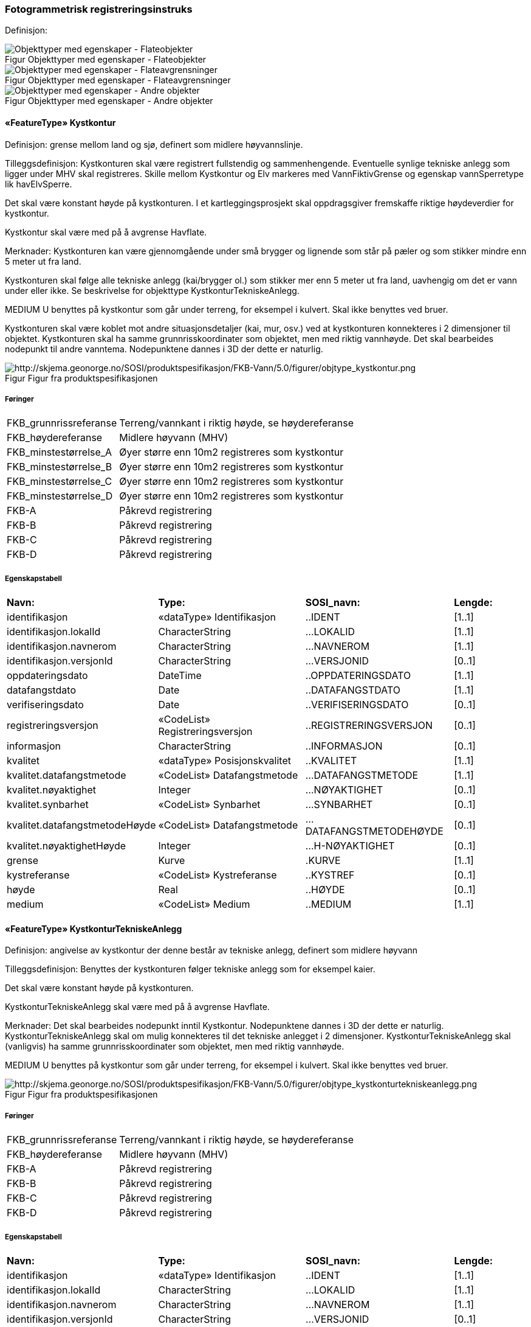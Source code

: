 === Fotogrammetrisk registreringsinstruks
Definisjon: 
[caption="Figur  ",title=Objekttyper med egenskaper - Flateobjekter]
image::figurer/Objekttyper med egenskaper - Flateobjekter.png[Objekttyper med egenskaper - Flateobjekter]
[caption="Figur  ",title=Objekttyper med egenskaper - Flateavgrensninger]
image::figurer/Objekttyper med egenskaper - Flateavgrensninger.png[Objekttyper med egenskaper - Flateavgrensninger]
[caption="Figur  ",title=Objekttyper med egenskaper - Andre objekter]
image::figurer/Objekttyper med egenskaper - Andre objekter.png[Objekttyper med egenskaper - Andre objekter]
|===
|===
 
==== «FeatureType» Kystkontur
Definisjon: grense mellom land og sj&#248;, definert som midlere h&#248;yvannslinje.
 
Tilleggsdefinisjon: Kystkonturen skal v&#230;re registrert fullstendig og sammenhengende.
Eventuelle synlige tekniske anlegg som ligger under MHV skal registreres. 
Skille mellom Kystkontur og Elv markeres med VannFiktivGrense og egenskap vannSperretype lik havElvSperre.

Det skal v&#230;re konstant h&#248;yde p&#229; kystkonturen.
I et kartleggingsprosjekt skal oppdragsgiver fremskaffe riktige h&#248;ydeverdier for kystkontur. 


Kystkontur skal v&#230;re med p&#229; &#229; avgrense Havflate.


Merknader:
Kystkonturen kan v&#230;re gjennomg&#229;ende under sm&#229; brygger og lignende som st&#229;r p&#229; p&#230;ler og som stikker mindre enn 5 meter ut fra land.

Kystkonturen skal f&#248;lge alle tekniske anlegg (kai/brygger ol.) som stikker mer enn 5 meter ut fra land, uavhengig om det er vann under eller ikke. Se beskrivelse for objekttype KystkonturTekniskeAnlegg.

MEDIUM U benyttes p&#229; kystkontur som g&#229;r under terreng, for eksempel i kulvert. Skal ikke benyttes ved bruer. 

Kystkonturen skal v&#230;re koblet mot andre situasjonsdetaljer (kai, mur, osv.) ved at kystkonturen konnekteres i 2 dimensjoner til objektet. Kystkonturen skal ha samme grunnrisskoordinater som objektet, men med
riktig vannh&#248;yde. Det skal bearbeides nodepunkt til andre vanntema. Nodepunktene dannes i 3D der dette er naturlig. 
 
[caption="Figur  ",title=Figur fra produktspesifikasjonen]
image::http://skjema.geonorge.no/SOSI/produktspesifikasjon/FKB-Vann/5.0/figurer/objtype_kystkontur.png[http://skjema.geonorge.no/SOSI/produktspesifikasjon/FKB-Vann/5.0/figurer/objtype_kystkontur.png]
 
===== Føringer
[cols="20,80"]
|===
|FKB_grunnrissreferanse
|Terreng/vannkant i riktig høyde, se høydereferanse
 
|FKB_høydereferanse
|Midlere høyvann (MHV)
 
|FKB_minstestørrelse_A
|Øyer større enn 10m2 registreres som kystkontur
 
|FKB_minstestørrelse_B
|Øyer større enn 10m2 registreres som kystkontur
 
|FKB_minstestørrelse_C
|Øyer større enn 10m2 registreres som kystkontur
 
|FKB_minstestørrelse_D
|Øyer større enn 10m2 registreres som kystkontur
 
|FKB-A
|Påkrevd registrering
 
|FKB-B
|Påkrevd registrering
 
|FKB-C
|Påkrevd registrering
 
|FKB-D
|Påkrevd registrering
 
|===
 
===== Egenskapstabell
[cols="20,20,20,10"]
|===
|*Navn:* 
|*Type:* 
|*SOSI_navn:* 
|*Lengde:* 
 
|identifikasjon
|«dataType» Identifikasjon
|..IDENT
|[1..1]
 
|identifikasjon.lokalId
|CharacterString
|...LOKALID
|[1..1]
 
|identifikasjon.navnerom
|CharacterString
|...NAVNEROM
|[1..1]
 
|identifikasjon.versjonId
|CharacterString
|...VERSJONID
|[0..1]
 
|oppdateringsdato
|DateTime
|..OPPDATERINGSDATO
|[1..1]
 
|datafangstdato
|Date
|..DATAFANGSTDATO
|[1..1]
 
|verifiseringsdato
|Date
|..VERIFISERINGSDATO
|[0..1]
 
|registreringsversjon
|«CodeList» Registreringsversjon
|..REGISTRERINGSVERSJON
|[0..1]
 
|informasjon
|CharacterString
|..INFORMASJON
|[0..1]
 
|kvalitet
|«dataType» Posisjonskvalitet
|..KVALITET
|[1..1]
 
|kvalitet.datafangstmetode
|«CodeList» Datafangstmetode
|...DATAFANGSTMETODE
|[1..1]
 
|kvalitet.nøyaktighet
|Integer
|...NØYAKTIGHET
|[0..1]
 
|kvalitet.synbarhet
|«CodeList» Synbarhet
|...SYNBARHET
|[0..1]
 
|kvalitet.datafangstmetodeHøyde
|«CodeList» Datafangstmetode
|...DATAFANGSTMETODEHØYDE
|[0..1]
 
|kvalitet.nøyaktighetHøyde
|Integer
|...H-NØYAKTIGHET
|[0..1]
 
|grense
|Kurve
|.KURVE
|[1..1]
 
|kystreferanse
|«CodeList» Kystreferanse
|..KYSTREF
|[0..1]
 
|høyde
|Real
|..HØYDE
|[0..1]
 
|medium
|«CodeList» Medium
|..MEDIUM
|[1..1]
 
|===
|===
|===
 
==== «FeatureType» KystkonturTekniskeAnlegg
Definisjon: angivelse av kystkontur der denne består av tekniske anlegg, definert som  midlere høyvann
 
Tilleggsdefinisjon: Benyttes der kystkonturen f&#248;lger tekniske anlegg som for eksempel kaier.

Det skal v&#230;re konstant h&#248;yde p&#229; kystkonturen.

KystkonturTekniskeAnlegg skal v&#230;re med p&#229; &#229; avgrense Havflate.

Merknader:
Det skal bearbeides nodepunkt inntil Kystkontur. Nodepunktene dannes i 3D der dette er naturlig.
KystkonturTekniskeAnlegg skal om mulig konnekteres til det tekniske anlegget i 2 dimensjoner. KystkonturTekniskeAnlegg skal (vanligvis) ha samme grunnrisskoordinater som objektet, men med riktig vannh&#248;yde. 

MEDIUM U benyttes p&#229; kystkontur som g&#229;r under terreng, for eksempel i kulvert. Skal ikke benyttes ved bruer. 
 
[caption="Figur  ",title=Figur fra produktspesifikasjonen]
image::http://skjema.geonorge.no/SOSI/produktspesifikasjon/FKB-Vann/5.0/figurer/objtype_kystkonturtekniskeanlegg.png[http://skjema.geonorge.no/SOSI/produktspesifikasjon/FKB-Vann/5.0/figurer/objtype_kystkonturtekniskeanlegg.png]
 
===== Føringer
[cols="20,80"]
|===
|FKB_grunnrissreferanse
|Terreng/vannkant i riktig høyde, se høydereferanse
 
|FKB_høydereferanse
|Midlere høyvann (MHV)
 
|FKB-A
|Påkrevd registrering
 
|FKB-B
|Påkrevd registrering
 
|FKB-C
|Påkrevd registrering
 
|FKB-D
|Påkrevd registrering
 
|===
 
===== Egenskapstabell
[cols="20,20,20,10"]
|===
|*Navn:* 
|*Type:* 
|*SOSI_navn:* 
|*Lengde:* 
 
|identifikasjon
|«dataType» Identifikasjon
|..IDENT
|[1..1]
 
|identifikasjon.lokalId
|CharacterString
|...LOKALID
|[1..1]
 
|identifikasjon.navnerom
|CharacterString
|...NAVNEROM
|[1..1]
 
|identifikasjon.versjonId
|CharacterString
|...VERSJONID
|[0..1]
 
|oppdateringsdato
|DateTime
|..OPPDATERINGSDATO
|[1..1]
 
|datafangstdato
|Date
|..DATAFANGSTDATO
|[1..1]
 
|verifiseringsdato
|Date
|..VERIFISERINGSDATO
|[0..1]
 
|registreringsversjon
|«CodeList» Registreringsversjon
|..REGISTRERINGSVERSJON
|[0..1]
 
|informasjon
|CharacterString
|..INFORMASJON
|[0..1]
 
|kvalitet
|«dataType» Posisjonskvalitet
|..KVALITET
|[1..1]
 
|kvalitet.datafangstmetode
|«CodeList» Datafangstmetode
|...DATAFANGSTMETODE
|[1..1]
 
|kvalitet.nøyaktighet
|Integer
|...NØYAKTIGHET
|[0..1]
 
|kvalitet.synbarhet
|«CodeList» Synbarhet
|...SYNBARHET
|[0..1]
 
|kvalitet.datafangstmetodeHøyde
|«CodeList» Datafangstmetode
|...DATAFANGSTMETODEHØYDE
|[0..1]
 
|kvalitet.nøyaktighetHøyde
|Integer
|...H-NØYAKTIGHET
|[0..1]
 
|grense
|Kurve
|.KURVE
|[1..1]
 
|kystkonstruksjonstype
|«CodeList» Kystkonstruksjonstype
|..KYSTKONSTRUKSJONSTYPE
|[1..1]
 
|kystreferanse
|«CodeList» Kystreferanse
|..KYSTREF
|[0..1]
 
|høyde
|Real
|..HØYDE
|[0..1]
 
|medium
|«CodeList» Medium
|..MEDIUM
|[1..1]
 
|===
|===
|===
 
==== «FeatureType» Skjær
Definisjon: generalisert punktobjekt for sm&#229; &#248;yer eller landareal
 
Tilleggsdefinisjon: Skal benyttes p&#229; sm&#229; &#248;yer som ikke registreres som kystkontur.

Alle skj&#230;r som er synlig i flybilder skal registreres - ogs&#229; de som ligger under MHV.
 
[caption="Figur  ",title=Figur fra produktspesifikasjonen]
image::http://skjema.geonorge.no/SOSI/produktspesifikasjon/FKB-Vann/5.0/figurer/objtype_skjær.png[http://skjema.geonorge.no/SOSI/produktspesifikasjon/FKB-Vann/5.0/figurer/objtype_skjær.png]
 
===== Føringer
[cols="20,80"]
|===
|FKB_grunnrissreferanse
|Senter av skjæret
 
|FKB_høydereferanse
|Topp skjær
 
|FKB_minstestørrelse_A
|Øyer mindre enn 10m2 registreres som skjær
 
|FKB_minstestørrelse_B
|Øyer mindre enn 10m2 registreres som skjær
 
|FKB_minstestørrelse_C
|Øyer mindre enn 10m2 registreres som skjær
 
|FKB_minstestørrelse_D
|Øyer mindre enn 10m2 registreres som skjær
 
|FKB-A
|Påkrevd registrering
 
|FKB-B
|Påkrevd registrering
 
|FKB-C
|Påkrevd registrering
 
|FKB-D
|Påkrevd registrering
 
|===
 
===== Egenskapstabell
[cols="20,20,20,10"]
|===
|*Navn:* 
|*Type:* 
|*SOSI_navn:* 
|*Lengde:* 
 
|identifikasjon
|«dataType» Identifikasjon
|..IDENT
|[1..1]
 
|identifikasjon.lokalId
|CharacterString
|...LOKALID
|[1..1]
 
|identifikasjon.navnerom
|CharacterString
|...NAVNEROM
|[1..1]
 
|identifikasjon.versjonId
|CharacterString
|...VERSJONID
|[0..1]
 
|oppdateringsdato
|DateTime
|..OPPDATERINGSDATO
|[1..1]
 
|datafangstdato
|Date
|..DATAFANGSTDATO
|[1..1]
 
|verifiseringsdato
|Date
|..VERIFISERINGSDATO
|[0..1]
 
|registreringsversjon
|«CodeList» Registreringsversjon
|..REGISTRERINGSVERSJON
|[0..1]
 
|informasjon
|CharacterString
|..INFORMASJON
|[0..1]
 
|kvalitet
|«dataType» Posisjonskvalitet
|..KVALITET
|[1..1]
 
|kvalitet.datafangstmetode
|«CodeList» Datafangstmetode
|...DATAFANGSTMETODE
|[1..1]
 
|kvalitet.nøyaktighet
|Integer
|...NØYAKTIGHET
|[0..1]
 
|kvalitet.synbarhet
|«CodeList» Synbarhet
|...SYNBARHET
|[0..1]
 
|kvalitet.datafangstmetodeHøyde
|«CodeList» Datafangstmetode
|...DATAFANGSTMETODEHØYDE
|[0..1]
 
|kvalitet.nøyaktighetHøyde
|Integer
|...H-NØYAKTIGHET
|[0..1]
 
|posisjon
|Punkt
|.PUNKT
|[1..1]
 
|høyde
|Real
|..HØYDE
|[0..1]
 
|===
|===
|===
 
==== «FeatureType» Havflate
Definisjon: havomr&#229;de som avgrenses av Kystkontur, VannFiktivGrense og KystkonturTekniskAnlegg
 
Tilleggsdefinisjon: Ingen tilleggsdefinisjon.

Havflate kan avgrenses av Kystkontur, KystkonturTekniskeAnlegg, VannFiktivGrense med egenskap vannSperretype lik  havElvSperre,   VannFiktivGrense med egenskap vannSperretype lik havlinjeFiktiv og Dataavgrensning.

Merknad: For avgrensning av Havflate ut mot ikke kartlagt omr&#229;de benyttes den generelle objekttypen Dataavgrensning.

MEDIUM U benyttes p&#229; havflater som ligger under terreng, for eksempel i kulvert. Skal ikke benyttes ved bruer. 
 
[caption="Figur  ",title=Figur fra produktspesifikasjonen]
image::http://skjema.geonorge.no/SOSI/produktspesifikasjon/FKB-Vann/5.0/figurer/objtype_havflate.png[http://skjema.geonorge.no/SOSI/produktspesifikasjon/FKB-Vann/5.0/figurer/objtype_havflate.png]
 
===== Føringer
[cols="20,80"]
|===
|FKB-A
|Påkrevd registrering
 
|FKB-B
|Påkrevd registrering
 
|FKB-C
|Påkrevd registrering
 
|FKB-D
|Påkrevd registrering
 
|===
 
===== Egenskapstabell
[cols="20,20,20,10"]
|===
|*Navn:* 
|*Type:* 
|*SOSI_navn:* 
|*Lengde:* 
 
|identifikasjon
|«dataType» Identifikasjon
|..IDENT
|[1..1]
 
|identifikasjon.lokalId
|CharacterString
|...LOKALID
|[1..1]
 
|identifikasjon.navnerom
|CharacterString
|...NAVNEROM
|[1..1]
 
|identifikasjon.versjonId
|CharacterString
|...VERSJONID
|[0..1]
 
|oppdateringsdato
|DateTime
|..OPPDATERINGSDATO
|[1..1]
 
|datafangstdato
|Date
|..DATAFANGSTDATO
|[1..1]
 
|verifiseringsdato
|Date
|..VERIFISERINGSDATO
|[0..1]
 
|registreringsversjon
|«CodeList» Registreringsversjon
|..REGISTRERINGSVERSJON
|[0..1]
 
|informasjon
|CharacterString
|..INFORMASJON
|[0..1]
 
|område
|Flate
|.FLATE
|[1..1]
 
|posisjon
|Punkt
|.PUNKT
|[0..1]
 
|medium
|«CodeList» Medium
|..MEDIUM
|[1..1]
 
|===
|===
|===
 
==== «FeatureType» Elvekant
Definisjon: konturlinje mellom land og elveflate
 
Tilleggsdefinisjon: Ved fotogrammetrisk datafangst er registrering av Elvekant en opsjon. Fotovannstanden vil v&#230;re avgj&#248;rende for om registrering av Elvekant skal utf&#248;res eller ikke. Dersom fotovannstand er unormalt h&#248;y (flom) vil det v&#230;re vanskelig &#229; f&#229; en korrekt registrering av Elvekant og det m&#229; vurderes om eksisterende data gir en riktigere beskrivelse.

Der Elvekant renner ut i sj&#248;, innsj&#248; eller regulert innsj&#248; skal h&#248;yden i Elvekant ikke noe sted v&#230;re lavere enn h&#248;yden til nodepunktet som er felles. 

Ved fotogrammetrisk datafangst kan det v&#230;re vanskelig &#229; se ned til vannspeilet i enkelte tilfeller. Elvekant skal likevel konstrueres fullstendig og sammenhengende og kvalitetskodes deretter. I tilfeller med manglende innsyn er det tillatt &#229; generere Elvekant, dette skal i s&#229; fall tydelig fremkomme av kvalitetskodingen. Elveleier som tidvis er t&#248;rre, men godt synlig i flybildene og i terrenget skal konstrueres.

Elvekant skal v&#230;re med p&#229; &#229; avgrense Elv.

Merknader:
Elvekant skal ha samme geometri i grunnriss som situasjonsdetaljer som den f&#248;lger (massive kaier, murer, osv.). Vannkanten konnekteres i to dimensjoner til objektet. Det skal lages Elvekant rundt objektet med samme grunnrisskoordinater som objektet, men med riktig vannh&#248;yde.

N&#229;r elvekanten g&#229;r under kai/brygge, f.eks. ved mindre trebrygger, skal elvekanten v&#230;re gjennomg&#229;ende. Elvekanten registreres uten hensyn til brygga over. Brygga og elvekanten er helt "uavhengige" objekter. For &#248;vrig skal det etableres nodepunkt mellom Elvekant og andre tilst&#248;tende vannobjekter. Der det er naturlig skal nodepunktene v&#230;re i 3D.

MEDIUM U benyttes p&#229; Elvekant som ligger under terreng, for eksempel under veg. Skal ikke benyttes ved bruer.

 
[caption="Figur  ",title=Figur fra produktspesifikasjonen]
image::http://skjema.geonorge.no/SOSI/produktspesifikasjon/FKB-Vann/5.0/figurer/objtype_elvekant.png[http://skjema.geonorge.no/SOSI/produktspesifikasjon/FKB-Vann/5.0/figurer/objtype_elvekant.png]
 
===== Føringer
[cols="20,80"]
|===
|FKB_grunnrissreferanse
|Der hvor høy vannføring i elva normalt går. Dette vil ofte være overgangen mellom vegetasjon og sand/grus/steiner.
 
|FKB_høydereferanse
|Terrenghøyden ved grunnrissreferanse.
 
|FKB_minstestørrelse_A
|Naturlig rennende vann bredere enn 1 meter (Vannbredde 2-5)
 
|FKB_minstestørrelse_B
|Naturlig rennende vann bredere enn 1 meter (Vannbredde 2-5)
 
|FKB_minstestørrelse_C
|Naturlig rennende vann bredere enn 3 meter (Vannbredde 3-5)
 
|FKB_minstestørrelse_D
|Naturlig rennende vann bredere enn 15 meter (Vannbredde 4-5)
 
|FKB-A
|O (se minstestørrelse for FKB-A)
 
|FKB-B
|O (se minstestørrelse for FKB-B)
 
|FKB-C
|O (se minstestørrelse for FKB-C)
 
|FKB-D
|O (se minstestørrelse for FKB-D)
 
|===
 
===== Egenskapstabell
[cols="20,20,20,10"]
|===
|*Navn:* 
|*Type:* 
|*SOSI_navn:* 
|*Lengde:* 
 
|identifikasjon
|«dataType» Identifikasjon
|..IDENT
|[1..1]
 
|identifikasjon.lokalId
|CharacterString
|...LOKALID
|[1..1]
 
|identifikasjon.navnerom
|CharacterString
|...NAVNEROM
|[1..1]
 
|identifikasjon.versjonId
|CharacterString
|...VERSJONID
|[0..1]
 
|oppdateringsdato
|DateTime
|..OPPDATERINGSDATO
|[1..1]
 
|datafangstdato
|Date
|..DATAFANGSTDATO
|[1..1]
 
|verifiseringsdato
|Date
|..VERIFISERINGSDATO
|[0..1]
 
|registreringsversjon
|«CodeList» Registreringsversjon
|..REGISTRERINGSVERSJON
|[0..1]
 
|informasjon
|CharacterString
|..INFORMASJON
|[0..1]
 
|kvalitet
|«dataType» Posisjonskvalitet
|..KVALITET
|[1..1]
 
|kvalitet.datafangstmetode
|«CodeList» Datafangstmetode
|...DATAFANGSTMETODE
|[1..1]
 
|kvalitet.nøyaktighet
|Integer
|...NØYAKTIGHET
|[0..1]
 
|kvalitet.synbarhet
|«CodeList» Synbarhet
|...SYNBARHET
|[0..1]
 
|kvalitet.datafangstmetodeHøyde
|«CodeList» Datafangstmetode
|...DATAFANGSTMETODEHØYDE
|[0..1]
 
|kvalitet.nøyaktighetHøyde
|Integer
|...H-NØYAKTIGHET
|[0..1]
 
|grense
|Kurve
|.KURVE
|[1..1]
 
|medium
|«CodeList» Medium
|..MEDIUM
|[1..1]
 
|===
|===
|===
 
==== «FeatureType» Elv
Definisjon: st&#248;rre vannvei for rennende vann representert ved flate
 
Definisjon: st&#248;rre vannvei for rennende vann representert ved flate
 
Tilleggsdefinisjon: For avgrensing av flate mot ikke kartlagt omr&#229;de eller mellom ulike standarder kan VannFiktivGrense med egenskap  vannSperretype lik elvelinjeFiktiv benyttes.

Elv skal avgrenses av Elvrekant og kan i tillegg avgrenses av VannFiktivGrense med egenskap vannSperretype lik elveElvperre, Innsj&#248;ElvSperre, havElvSperre eller elvelinjeFiktiv.

MEDIUM U benyttes p&#229; Elv som ligger under terreng, for eksempel under veg. Skal ikke benyttes ved bruer.
 
[caption="Figur  ",title=Figur fra produktspesifikasjonen]
image::http://skjema.geonorge.no/SOSI/produktspesifikasjon/FKB-Vann/5.0/figurer/objtype_elv.png[http://skjema.geonorge.no/SOSI/produktspesifikasjon/FKB-Vann/5.0/figurer/objtype_elv.png]
 
===== Føringer
[cols="20,80"]
|===
|FKB_minstestørrelse_A
|Naturlig rennende vann med bredde over 1 meter (flate med vannBredde 2 - 5)
 
|FKB_minstestørrelse_B
|Naturlig rennende vann med bredde over 1 meter (flate med vannBredde 2 - 5)
 
|FKB_minstestørrelse_C
|Naturlig rennende vann med bredde over 3 meter (flate med vannBredde 3 - 5)
 
|FKB_minstestørrelse_D
|Naturlig rennende vann med bredde over 15 meter (flate med vannBredde 4 - 5)
 
|FKB-A
|Påkrevd registrering
 
|FKB-B
|Påkrevd registrering
 
|FKB-C
|Påkrevd registrering
 
|FKB-D
|Påkrevd registrering
 
|===
 
===== Egenskapstabell
[cols="20,20,20,10"]
|===
|*Navn:* 
|*Type:* 
|*SOSI_navn:* 
|*Lengde:* 
 
|identifikasjon
|«dataType» Identifikasjon
|..IDENT
|[1..1]
 
|identifikasjon.lokalId
|CharacterString
|...LOKALID
|[1..1]
 
|identifikasjon.navnerom
|CharacterString
|...NAVNEROM
|[1..1]
 
|identifikasjon.versjonId
|CharacterString
|...VERSJONID
|[0..1]
 
|oppdateringsdato
|DateTime
|..OPPDATERINGSDATO
|[1..1]
 
|datafangstdato
|Date
|..DATAFANGSTDATO
|[1..1]
 
|verifiseringsdato
|Date
|..VERIFISERINGSDATO
|[0..1]
 
|registreringsversjon
|«CodeList» Registreringsversjon
|..REGISTRERINGSVERSJON
|[0..1]
 
|informasjon
|CharacterString
|..INFORMASJON
|[0..1]
 
|posisjon
|Punkt
|.PUNKT
|[0..1]
 
|område
|Flate
|.FLATE
|[1..1]
 
|vannBredde
|«CodeList» VannBredde
|..VANNBR
|[1..1]
 
|medium
|«CodeList» Medium
|..MEDIUM
|[1..1]
 
|identifikasjon
|«dataType» Identifikasjon
|..IDENT
|[1..1]
 
|identifikasjon.lokalId
|CharacterString
|...LOKALID
|[1..1]
 
|identifikasjon.navnerom
|CharacterString
|...NAVNEROM
|[1..1]
 
|identifikasjon.versjonId
|CharacterString
|...VERSJONID
|[0..1]
 
|oppdateringsdato
|DateTime
|..OPPDATERINGSDATO
|[1..1]
 
|datafangstdato
|Date
|..DATAFANGSTDATO
|[1..1]
 
|verifiseringsdato
|Date
|..VERIFISERINGSDATO
|[0..1]
 
|registreringsversjon
|«CodeList» Registreringsversjon
|..REGISTRERINGSVERSJON
|[0..1]
 
|informasjon
|CharacterString
|..INFORMASJON
|[0..1]
 
|posisjon
|Punkt
|.PUNKT
|[0..1]
 
|område
|Flate
|.FLATE
|[1..1]
 
|vannBredde
|«CodeList» VannBredde
|..VANNBR
|[1..1]
 
|medium
|«CodeList» Medium
|..MEDIUM
|[1..1]
 
|===
|===
|===
 
==== «FeatureType» Kanalkant
Definisjon: avgrensningslinje av kanal, dvs vannspeilet. Med vannspeil menes der vannet normalt st&#229;r i kanalen
 
Tilleggsdefinisjon: Kanalkanten skal registreres fullstendig og sammenhengende. For avgrensing av flate mot ikke kartlagt omr&#229;de eller mellom ulike standarder kan VannFiktivGrense med egenskap vannSperretype lik elvelinjeFiktiv benyttes.

Kanalkant kan v&#230;re med p&#229; &#229; avgrense Kanal.

Det skal genereres nodepunkt mellom Kanalkant og andre vanntema. Nodepunktet skal v&#230;re i 3D der dette er naturlig.

MEDIUM U benyttes p&#229; Kanalkant som ligger under terreng, for eksempel under veg. Skal ikke benyttes ved bruer. 
 
[caption="Figur  ",title=Figur fra produktspesifikasjonen]
image::http://skjema.geonorge.no/SOSI/produktspesifikasjon/FKB-Vann/5.0/figurer/objtype_kanalkant.png[http://skjema.geonorge.no/SOSI/produktspesifikasjon/FKB-Vann/5.0/figurer/objtype_kanalkant.png]
 
===== Føringer
[cols="20,80"]
|===
|FKB_grunnrissreferanse
|Terreng/vannkant i riktig høyde, se høydereferanse
 
|FKB_høydereferanse
|Terrenghøyden i vannspeilet eller der vannet ville ha stått hvis kanalen var tørr ved etablering.
 
|FKB_minstestørrelse_A
|Kanal bredere enn 1 meter (vannBredde 2-5)
 
|FKB_minstestørrelse_B
|Kanal bredere enn 1 meter (vannBredde 2-5)
 
|FKB_minstestørrelse_C
|Kanal bredere enn 3 meter (vannBredde 3-5)
 
|FKB_minstestørrelse_D
| Kanal bredere enn 15 meter (vannBredde 4-5)
 
|FKB-A
|Påkrevd registrering
 
|FKB-B
|Påkrevd registrering
 
|FKB-C
|Påkrevd registrering
 
|FKB-D
|P 
 
|===
 
===== Egenskapstabell
[cols="20,20,20,10"]
|===
|*Navn:* 
|*Type:* 
|*SOSI_navn:* 
|*Lengde:* 
 
|identifikasjon
|«dataType» Identifikasjon
|..IDENT
|[1..1]
 
|identifikasjon.lokalId
|CharacterString
|...LOKALID
|[1..1]
 
|identifikasjon.navnerom
|CharacterString
|...NAVNEROM
|[1..1]
 
|identifikasjon.versjonId
|CharacterString
|...VERSJONID
|[0..1]
 
|oppdateringsdato
|DateTime
|..OPPDATERINGSDATO
|[1..1]
 
|datafangstdato
|Date
|..DATAFANGSTDATO
|[1..1]
 
|verifiseringsdato
|Date
|..VERIFISERINGSDATO
|[0..1]
 
|registreringsversjon
|«CodeList» Registreringsversjon
|..REGISTRERINGSVERSJON
|[0..1]
 
|informasjon
|CharacterString
|..INFORMASJON
|[0..1]
 
|kvalitet
|«dataType» Posisjonskvalitet
|..KVALITET
|[1..1]
 
|kvalitet.datafangstmetode
|«CodeList» Datafangstmetode
|...DATAFANGSTMETODE
|[1..1]
 
|kvalitet.nøyaktighet
|Integer
|...NØYAKTIGHET
|[0..1]
 
|kvalitet.synbarhet
|«CodeList» Synbarhet
|...SYNBARHET
|[0..1]
 
|kvalitet.datafangstmetodeHøyde
|«CodeList» Datafangstmetode
|...DATAFANGSTMETODEHØYDE
|[0..1]
 
|kvalitet.nøyaktighetHøyde
|Integer
|...H-NØYAKTIGHET
|[0..1]
 
|grense
|Kurve
|.KURVE
|[1..1]
 
|medium
|«CodeList» Medium
|..MEDIUM
|[1..1]
 
|===
|===
|===
 
==== «FeatureType» Kanal
Definisjon: rennende vann der forl&#248;pet er menneskeskapt
 
Tilleggsdefinisjon: For avgrensing av flate mot ikke kartlagt omr&#229;de eller mellom ulike standarder kan VannFiktivGrense med egenskap  vannSperretype lik elvelinjeFiktiv benyttes.

Kanal kan avgrenses av Kanalkant,  VannFiktivGrense med egenskap  vannSperretype lik elveElvSperre, innsj&#248;ElvSperre, havElvSperre eller elvelinjeFiktiv.

MEDIUM U benyttes p&#229; Kanal som ligger under terreng, for eksempel under veg. Skal ikke benyttes ved bruer.
 
[caption="Figur  ",title=Figur fra produktspesifikasjonen]
image::http://skjema.geonorge.no/SOSI/produktspesifikasjon/FKB-Vann/5.0/figurer/objtype_kanal.png[http://skjema.geonorge.no/SOSI/produktspesifikasjon/FKB-Vann/5.0/figurer/objtype_kanal.png]
 
===== Føringer
[cols="20,80"]
|===
|FKB_minstestørrelse_A
|Kanal bredere enn 1 meter (vannBredde 2-5)
 
|FKB_minstestørrelse_B
|Kanal bredere enn 1 meter (vannBredde 2-5)
 
|FKB_minstestørrelse_C
|Kanal bredere enn 3 meter (vannBredde 3-5)
 
|FKB_minstestørrelse_D
|Kanal bredere enn 15 meter (vannBredde 4-5)
 
|FKB-A
|Påkrevd registrering
 
|FKB-B
|Påkrevd registrering
 
|FKB-C
|Påkrevd registrering
 
|FKB-D
|Påkrevd registrering
 
|===
 
===== Egenskapstabell
[cols="20,20,20,10"]
|===
|*Navn:* 
|*Type:* 
|*SOSI_navn:* 
|*Lengde:* 
 
|identifikasjon
|«dataType» Identifikasjon
|..IDENT
|[1..1]
 
|identifikasjon.lokalId
|CharacterString
|...LOKALID
|[1..1]
 
|identifikasjon.navnerom
|CharacterString
|...NAVNEROM
|[1..1]
 
|identifikasjon.versjonId
|CharacterString
|...VERSJONID
|[0..1]
 
|oppdateringsdato
|DateTime
|..OPPDATERINGSDATO
|[1..1]
 
|datafangstdato
|Date
|..DATAFANGSTDATO
|[1..1]
 
|verifiseringsdato
|Date
|..VERIFISERINGSDATO
|[0..1]
 
|registreringsversjon
|«CodeList» Registreringsversjon
|..REGISTRERINGSVERSJON
|[0..1]
 
|informasjon
|CharacterString
|..INFORMASJON
|[0..1]
 
|posisjon
|Punkt
|.PUNKT
|[0..1]
 
|område
|Flate
|.FLATE
|[1..1]
 
|medium
|«CodeList» Medium
|..MEDIUM
|[1..1]
 
|vannBredde
|«CodeList» VannBredde
|..VANNBR
|[1..1]
 
|===
|===
|===
 
==== «FeatureType» Innsjøkant
Definisjon: konturlinje mellom land og innsj&#248;

Merknad:
for innsj&#248; som er oppdemt/regulert skal konturlinjen ligge i h&#248;ydeniv&#229;et for h&#248;yeste regulerte vannstand
 
Tilleggsdefinisjon: Hvis innsj&#248;en er regulert skal innsj&#248;kanten registreres i h&#248;ydeniv&#229; lik h&#248;yeste regulerte vannstand.
Ved fotogrammetrisk datafangst er registrering av Innsj&#248;kant en opsjon. Fotovannstanden vil v&#230;re avgj&#248;rende for om registrering av Innsj&#248;kant skal utf&#248;res eller ikke. Dersom fotovannstand er unormalt h&#248;y (flom) vil det v&#230;re vanskelig &#229; f&#229; en korrekt registrering av Innsj&#248;kant og det m&#229; vurderes om eksisterende data gir en riktigere beskrivelse.
Innsj&#248;kanten skal registreres fullstendig og sammenhengende. For avgrensing av flate mot ikke kartlagt omr&#229;de eller mellom ulike standarder kan  VannFiktivGrense med egenskap vannSperretype lik innsj&#248;linjeFiktiv benyttes.

Innsj&#248;kant kan v&#230;re med p&#229; &#229; avgrense Innsj&#248;.


Merknader:
Den fysiske vannkanten skal registreres. Innsj&#248;kant skal ha samme geometri i grunnriss som situasjonsdetaljer som den f&#248;lger (massive kaier, murer, osv.). Det skal lages Innsj&#248;kant rundt objektet med samme grunnrisskoordinater som objektet, men med riktig vannh&#248;yde.

N&#229;r vannkanten g&#229;r under kai/brygge, f.eks. ved mindre trebrygger, skal vannkanten v&#230;re gjennomg&#229;ende. Innsj&#248;kanten registreres uten hensyn til brygga over. Brygga og innsj&#248;kanten er helt "uavhengige" objekter. Det skal etableres nodepunkt med andre tilst&#248;tende vannobjekter. Der det er naturlig skal det lages nodepunkt i 3D.

MEDIUM U benyttes p&#229; Innsj&#248;kant som ligger under terreng, for eksempel under veg. Skal ikke benyttes ved bruer. 
 
[caption="Figur  ",title=Figur fra produktspesifikasjonen]
image::http://skjema.geonorge.no/SOSI/produktspesifikasjon/FKB-Vann/5.0/figurer/objtype_innsjøkant.png[http://skjema.geonorge.no/SOSI/produktspesifikasjon/FKB-Vann/5.0/figurer/objtype_innsjøkant.png]
 
===== Føringer
[cols="20,80"]
|===
|FKB_grunnrissreferanse
|Terreng/vannkant i riktig høyde, se høydereferanse.
 
|FKB_høydereferanse
|Fotovannstand. Ved store avvik mellom fotovannstand og normal
vannstand skal referansen være normal vannstand. Innsjøkanten
skal ha konstant høyde for hele vannet. For regulerte innsjøer brukes høyeste regulerte vannstand.
 
|FKB_minstestørrelse_B
|Innsjøer og øyer over 20m2
 
|FKB_minstestørrelse_C
|Innsjøer og øyer over 100m2
 
|FKB_minstestørrelse_D
|Innsjøer og øyer over 100m2
 
|FKB_minstestørrrelse_A
| Innsjøer og øyer over 10m2
 
|FKB-A
|Opsjonell registrering
 
|FKB-B
|Opsjonell registrering
 
|FKB-C
|Opsjonell registrering
 
|FKB-D
|Opsjonell registrering
 
|===
 
===== Egenskapstabell
[cols="20,20,20,10"]
|===
|*Navn:* 
|*Type:* 
|*SOSI_navn:* 
|*Lengde:* 
 
|identifikasjon
|«dataType» Identifikasjon
|..IDENT
|[1..1]
 
|identifikasjon.lokalId
|CharacterString
|...LOKALID
|[1..1]
 
|identifikasjon.navnerom
|CharacterString
|...NAVNEROM
|[1..1]
 
|identifikasjon.versjonId
|CharacterString
|...VERSJONID
|[0..1]
 
|oppdateringsdato
|DateTime
|..OPPDATERINGSDATO
|[1..1]
 
|datafangstdato
|Date
|..DATAFANGSTDATO
|[1..1]
 
|verifiseringsdato
|Date
|..VERIFISERINGSDATO
|[0..1]
 
|registreringsversjon
|«CodeList» Registreringsversjon
|..REGISTRERINGSVERSJON
|[0..1]
 
|informasjon
|CharacterString
|..INFORMASJON
|[0..1]
 
|kvalitet
|«dataType» Posisjonskvalitet
|..KVALITET
|[1..1]
 
|kvalitet.datafangstmetode
|«CodeList» Datafangstmetode
|...DATAFANGSTMETODE
|[1..1]
 
|kvalitet.nøyaktighet
|Integer
|...NØYAKTIGHET
|[0..1]
 
|kvalitet.synbarhet
|«CodeList» Synbarhet
|...SYNBARHET
|[0..1]
 
|kvalitet.datafangstmetodeHøyde
|«CodeList» Datafangstmetode
|...DATAFANGSTMETODEHØYDE
|[0..1]
 
|kvalitet.nøyaktighetHøyde
|Integer
|...H-NØYAKTIGHET
|[0..1]
 
|grense
|Kurve
|.KURVE
|[1..1]
 
|medium
|«CodeList» Medium
|..MEDIUM
|[1..1]
 
|høyde
|Real
|..HØYDE
|[0..1]
 
|===
|===
|===
 
==== «FeatureType» Innsjø
Definisjon: en ferskvannsflate som ikke er renndende vann
 
Tilleggsdefinisjon: For avgrensing av flate mot ikke kartlagt omr&#229;de eller mellom ulike standarder kan VannFiktivGrense med egenskap vannSperretype lik innsj&#248;linjeFiktiv benyttes.

Egenskapen regulert skal ha verdi lik JA er hvis innsj&#248;en er regulert. Innsj&#248;kanter som avgrenser forekomster av Innsj&#248; med egenskap regulert lik JA skal registreres i h&#248;yde lik h&#248;yeste regulerte vannstand for innsj&#248;en.
Reguleringsstatus og opplysninger om h&#248;yeste regulerte vannstand kan hentes fra NVE sitt register (NVE Atlas). http://atlas.nve.no. Alterrnativt kan egenskapen eksternpeker brukes til &#229; peke inn i eksterne systemer som inneholder opplysninger om reguleringsstatus.

Innsj&#248; kan avgrenses av disse objekttypene; Innsj&#248;kant og VannFiktivGrense med egenskap  vannSperretype lik innsj&#248;ElvSperre eller innsj&#248;linjeFiktiv..

MEDIUM U benyttes p&#229; del av Innsj&#248; som ligger under terreng, for eksempel under veg. Skal ikke benyttes ved bruer. 
 
[caption="Figur  ",title=Figur fra produktspesifikasjonen]
image::http://skjema.geonorge.no/SOSI/produktspesifikasjon/FKB-Vann/5.0/figurer/objtype_innsjø.png[http://skjema.geonorge.no/SOSI/produktspesifikasjon/FKB-Vann/5.0/figurer/objtype_innsjø.png]
 
===== Føringer
[cols="20,80"]
|===
|FKB_minstesstørrelse_D
|Innsjøer og øyer over 100 m2
 
|FKB_minstestørrelse_A
|Innsjøer og øyer over 10 m2
 
|FKB_minstestørrelse_B
|nnsjøer og øyer over 20 m2
 
|FKB_minstestørrelse_C
|Innsjøer og øyer over 100 m2
 
|FKB-A
|Påkrevd registrering
 
|FKB-B
|Påkrevd registrering
 
|FKB-C
|Påkrevd registrering
 
|FKB-D
|Påkrevd registrering
 
|===
 
===== Egenskapstabell
[cols="20,20,20,10"]
|===
|*Navn:* 
|*Type:* 
|*SOSI_navn:* 
|*Lengde:* 
 
|identifikasjon
|«dataType» Identifikasjon
|..IDENT
|[1..1]
 
|identifikasjon.lokalId
|CharacterString
|...LOKALID
|[1..1]
 
|identifikasjon.navnerom
|CharacterString
|...NAVNEROM
|[1..1]
 
|identifikasjon.versjonId
|CharacterString
|...VERSJONID
|[0..1]
 
|oppdateringsdato
|DateTime
|..OPPDATERINGSDATO
|[1..1]
 
|datafangstdato
|Date
|..DATAFANGSTDATO
|[1..1]
 
|verifiseringsdato
|Date
|..VERIFISERINGSDATO
|[0..1]
 
|registreringsversjon
|«CodeList» Registreringsversjon
|..REGISTRERINGSVERSJON
|[0..1]
 
|informasjon
|CharacterString
|..INFORMASJON
|[0..1]
 
|område
|Flate
|.FLATE
|[1..1]
 
|posisjon
|Punkt
|.PUNKT
|[0..1]
 
|høyde
|Real
|..HØYDE
|[0..1]
 
|medium
|«CodeList» Medium
|..MEDIUM
|[1..1]
 
|regulert
|Boolean
|..REGULERT
|[1..1]
 
|eksternpeker
|URI
|..EKSTERNPEKER
|[0..1]
 
|===
|===
|===
 
==== «FeatureType» Bekk
Definisjon: mindre vannvei for rennende vann representert ved senterlinje
 
Tilleggsdefinisjon: Ved fotogrammetrisk datafangst kan det v&#230;re vanskelig &#229; se ned til vannspeilet i enkelte tilfeller. Bekk (midtlinje) skal likevel konstrueres s&#229; fullstendig og sammenhengende som mulig og kvalitetskodes deretter. Bekkeleier som tidvis er t&#248;rre, men godt synlig i flybildene og i terrenget skal konstrueres.


Merknad: Det skal etableres nodepunkt mellom Bekk (midtlinje) og andre tilst&#248;tende vannobjekter. Der det er naturlig skal det lages nodepunkt i 3D. 

MEDIUM U benyttes p&#229; Bekk som ligger under terreng, for eksempel under veg. Skal ikke benyttes ved bruer.
 
[caption="Figur  ",title=Figur fra produktspesifikasjonen]
image::http://skjema.geonorge.no/SOSI/produktspesifikasjon/FKB-Vann/5.0/figurer/objtype_bekk.png[http://skjema.geonorge.no/SOSI/produktspesifikasjon/FKB-Vann/5.0/figurer/objtype_bekk.png]
 
===== Føringer
[cols="20,80"]
|===
|FKB_grunnrissreferanse
|Midten av bekken
 
|FKB_høydereferanse
|Vannspeilet ved normalvannstand
 
|FKB_minstestørrelse_A
|Naturlig rennende vann med bredde opptil 1 meter registreres med midtlinje (vannBredde 1). Er vannbredden over 1 mter brukes Elvekant og Elv
 
|FKB_minstestørrelse_B
|Naturlig rennende vann med bredde opptil 1 meter registreres med midtlinje (vannBredde 1). Er vannbredden over 1 mter brukes Elvekant og Elv
 
|FKB_minstestørrelse_C
|Naturlig rennende vann med bredde opptil 3 meter registreres som midtlinje (vannbredde 1-2).  Er vannbredden over 3 mter brukes Elvekant og Elv
 
|FKB_minstestørrelse_D
|Naturlig rennende vann med bredde opptil 15 meter registreres som midtlinje (vannbredde 1-3).  Er vannbredden over 15 mter brukes Elvekant og Elv
 
|FKB-A
|Påkrevd registrering
 
|FKB-B
|Påkrevd registrering
 
|FKB-C
|Påkrevd registrering
 
|FKB-D
|Påkrevd registrering
 
|===
 
===== Egenskapstabell
[cols="20,20,20,10"]
|===
|*Navn:* 
|*Type:* 
|*SOSI_navn:* 
|*Lengde:* 
 
|identifikasjon
|«dataType» Identifikasjon
|..IDENT
|[1..1]
 
|identifikasjon.lokalId
|CharacterString
|...LOKALID
|[1..1]
 
|identifikasjon.navnerom
|CharacterString
|...NAVNEROM
|[1..1]
 
|identifikasjon.versjonId
|CharacterString
|...VERSJONID
|[0..1]
 
|oppdateringsdato
|DateTime
|..OPPDATERINGSDATO
|[1..1]
 
|datafangstdato
|Date
|..DATAFANGSTDATO
|[1..1]
 
|verifiseringsdato
|Date
|..VERIFISERINGSDATO
|[0..1]
 
|registreringsversjon
|«CodeList» Registreringsversjon
|..REGISTRERINGSVERSJON
|[0..1]
 
|informasjon
|CharacterString
|..INFORMASJON
|[0..1]
 
|kvalitet
|«dataType» Posisjonskvalitet
|..KVALITET
|[1..1]
 
|kvalitet.datafangstmetode
|«CodeList» Datafangstmetode
|...DATAFANGSTMETODE
|[1..1]
 
|kvalitet.nøyaktighet
|Integer
|...NØYAKTIGHET
|[0..1]
 
|kvalitet.synbarhet
|«CodeList» Synbarhet
|...SYNBARHET
|[0..1]
 
|kvalitet.datafangstmetodeHøyde
|«CodeList» Datafangstmetode
|...DATAFANGSTMETODEHØYDE
|[0..1]
 
|kvalitet.nøyaktighetHøyde
|Integer
|...H-NØYAKTIGHET
|[0..1]
 
|senterlinje
|Kurve
|.KURVE
|[1..1]
 
|vannBredde
|«CodeList» VannBredde
|..VANNBREDDE
|[1..1]
 
|medium
|«CodeList» Medium
|..MEDIUM
|[1..1]
 
|===
|===
|===
 
==== «FeatureType» Grøft
Definisjon: rennende vann der forl&#248;pet er menneskeskapt
 
Tilleggsdefinisjon: Ved fotogrammetrisk datafangst kan det v&#230;re vanskelig &#229; se ned til vannspeilet i enkelte tilfeller. Gr&#248;ft skal likevel konstrueres s&#229; fullstendig og sammenhengende som mulig og kvalitetskodes deretter. 

Merknad: Det skal etableres nodepunkt mellom KanalGr&#248;ft (midtlinje) og andre tilst&#248;tende vannobjekter. Der det er naturlig skal det lages nodepunkt i 3D. 

MEDIUM U benyttes p&#229; Gr&#248;ft som ligger under terreng, for eksempel under veg. Skal ikke benyttes ved bruer.
 
[caption="Figur  ",title=Figur fra produktspesifikasjonen]
image::http://skjema.geonorge.no/SOSI/produktspesifikasjon/FKB-Vann/5.0/figurer/objtype_grøft.png[http://skjema.geonorge.no/SOSI/produktspesifikasjon/FKB-Vann/5.0/figurer/objtype_grøft.png]
 
===== Føringer
[cols="20,80"]
|===
|FKB_grunnrissreferanse
|Midten av grøfta
 
|FKB_høydereferanse
|Terrenghøyde i vannspeilet
 
|FKB_minstestørrelse_A
|Grøft smalere enn 1 meter (vannBredde 1). Er vannbredden større brukes Kanalkant og Kanal
 
|FKB_minstestørrelse_B
|Grøft smalere enn 1 meter (vannBredde 1). Er vannbredden større brukes Kanalkant og Kanal
 
|FKB_minstestørrelse_C
|Grøft smalere enn 3 meter (vannBredde 1 - 2). Er vannbredden større brukes Kanalkant og Kanal
 
|FKB_minstestørrrelse_D
|Grøft smalere enn 15 meter (vannBredde 1 - 3). Er vannbredden større brukes Kanalkant og Kanal
 
|FKB-A
|Påkrevd registrering
 
|FKB-B
|Påkrevd registrering
 
|FKB-C
|Påkrevd registrering
 
|FKB-D
|Påkrevd registrering
 
|===
 
===== Egenskapstabell
[cols="20,20,20,10"]
|===
|*Navn:* 
|*Type:* 
|*SOSI_navn:* 
|*Lengde:* 
 
|identifikasjon
|«dataType» Identifikasjon
|..IDENT
|[1..1]
 
|identifikasjon.lokalId
|CharacterString
|...LOKALID
|[1..1]
 
|identifikasjon.navnerom
|CharacterString
|...NAVNEROM
|[1..1]
 
|identifikasjon.versjonId
|CharacterString
|...VERSJONID
|[0..1]
 
|oppdateringsdato
|DateTime
|..OPPDATERINGSDATO
|[1..1]
 
|datafangstdato
|Date
|..DATAFANGSTDATO
|[1..1]
 
|verifiseringsdato
|Date
|..VERIFISERINGSDATO
|[0..1]
 
|registreringsversjon
|«CodeList» Registreringsversjon
|..REGISTRERINGSVERSJON
|[0..1]
 
|informasjon
|CharacterString
|..INFORMASJON
|[0..1]
 
|kvalitet
|«dataType» Posisjonskvalitet
|..KVALITET
|[1..1]
 
|kvalitet.datafangstmetode
|«CodeList» Datafangstmetode
|...DATAFANGSTMETODE
|[1..1]
 
|kvalitet.nøyaktighet
|Integer
|...NØYAKTIGHET
|[0..1]
 
|kvalitet.synbarhet
|«CodeList» Synbarhet
|...SYNBARHET
|[0..1]
 
|kvalitet.datafangstmetodeHøyde
|«CodeList» Datafangstmetode
|...DATAFANGSTMETODEHØYDE
|[0..1]
 
|kvalitet.nøyaktighetHøyde
|Integer
|...H-NØYAKTIGHET
|[0..1]
 
|senterlinje
|Kurve
|.KURVE
|[1..1]
 
|vannBredde
|«CodeList» VannBredde
|..VANNBR
|[1..1]
 
|medium
|«CodeList» Medium
|..MEDIUM
|[1..1]
 
|===
|===
|===
 
==== «FeatureType» VeggrøftÅpen
Definisjon: &#229;pen drenering parallelt med veg
 
Tilleggsdefinisjon: Benyttes kun for gr&#248;fter langs veg. For alle andre gr&#248;fter (for eks. langs traktorveg) benyttes Gr&#248;ft.
Kun den delen av gr&#248;fta som g&#229;r parallellt med veg registreres som Veggr&#248;ft&#197;pen. 






 
[caption="Figur  ",title=Figur fra produktspesifikasjonen]
image::http://skjema.geonorge.no/SOSI/produktspesifikasjon/FKB-Vann/5.0/figurer/objtype_veggrøftåpen.png[http://skjema.geonorge.no/SOSI/produktspesifikasjon/FKB-Vann/5.0/figurer/objtype_veggrøftåpen.png]
 
===== Føringer
[cols="20,80"]
|===
|FKB_grunnrissreferanse
|For veggrøfter med bunnbredde mindre enn 1 meter registreres
midtlinje. Ellers registreres ytterkant (tostreks VeggrøftÅpen).
 
|FKB_høydereferanse
|Bunn veggrøft
 
|FKB_minstestørrelse_A
|-
 
|FKB_minstestørrelse_B
|-
 
|FKB_minstestørrelse_C
|-
 
|FKB_minstestørrelse_D
|-
 
|FKB-A
|Påkrevd registrering
 
|FKB-B
|Påkrevd registrering
 
|FKB-C
|Registreres ikke
 
|FKB-D
|Registreres ikke
 
|===
 
===== Egenskapstabell
[cols="20,20,20,10"]
|===
|*Navn:* 
|*Type:* 
|*SOSI_navn:* 
|*Lengde:* 
 
|identifikasjon
|«dataType» Identifikasjon
|..IDENT
|[1..1]
 
|identifikasjon.lokalId
|CharacterString
|...LOKALID
|[1..1]
 
|identifikasjon.navnerom
|CharacterString
|...NAVNEROM
|[1..1]
 
|identifikasjon.versjonId
|CharacterString
|...VERSJONID
|[0..1]
 
|oppdateringsdato
|DateTime
|..OPPDATERINGSDATO
|[1..1]
 
|datafangstdato
|Date
|..DATAFANGSTDATO
|[1..1]
 
|verifiseringsdato
|Date
|..VERIFISERINGSDATO
|[0..1]
 
|registreringsversjon
|«CodeList» Registreringsversjon
|..REGISTRERINGSVERSJON
|[0..1]
 
|informasjon
|CharacterString
|..INFORMASJON
|[0..1]
 
|kvalitet
|«dataType» Posisjonskvalitet
|..KVALITET
|[1..1]
 
|kvalitet.datafangstmetode
|«CodeList» Datafangstmetode
|...DATAFANGSTMETODE
|[1..1]
 
|kvalitet.nøyaktighet
|Integer
|...NØYAKTIGHET
|[0..1]
 
|kvalitet.synbarhet
|«CodeList» Synbarhet
|...SYNBARHET
|[0..1]
 
|kvalitet.datafangstmetodeHøyde
|«CodeList» Datafangstmetode
|...DATAFANGSTMETODEHØYDE
|[0..1]
 
|kvalitet.nøyaktighetHøyde
|Integer
|...H-NØYAKTIGHET
|[0..1]
 
|senterlinje
|Kurve
|.KURVE
|[1..1]
 
|===
|===
|===
 
==== «FeatureType» SnøIsbreKant
Definisjon: grense mellom snø eller isbre og barmark der det er usikkert om det er isbre eller snø
 
Tilleggsdefinisjon: Sn&#248;/isbre som ikke smelter i l&#248;pet av sommeren. Ved etablering ved hjelp av fotogrammetri vil det v&#230;re vanskelig &#229; tolke hvilke sn&#248;flater/isbreer som vil smelte i l&#248;pet av sommeren og hvilke som vil "overleve" til neste vinter. De siste etableres slik de var p&#229; fotograferingstidspunktet. 
Dersom breen g&#229;r ned til vannkontur eller kystkontur, registreres Sn&#248;IsbreKant og vannkantene hver for seg med lik geometri.



Sn&#248;IsbreKant skal avgrense Sn&#248;Isbre.
 
[caption="Figur  ",title=Figur fra produktspesifikasjonen]
image::http://skjema.geonorge.no/SOSI/produktspesifikasjon/FKB-Vann/5.0/figurer/objtype_snøisbrekant.png[http://skjema.geonorge.no/SOSI/produktspesifikasjon/FKB-Vann/5.0/figurer/objtype_snøisbrekant.png]
 
===== Føringer
[cols="20,80"]
|===
|FKB_grunnrissreferanse
|Terrenget på kanten av snøisbre, i overgangen mot bart terreng
(eventuelt mot vann)
 
|FKB_høydereferanse
|Terrenget på kanten av snø/isbre, i overgangen mot bart terreng
(eventuelt mot vann)
 
|FKB_minstestørrelse_A
|-
 
|FKB_minstestørrelse_B
|-
 
|FKB_minstestørrelse_C
|-
 
|FKB_minstestørrelse_D
|-
 
|FKB-A
|Påkrevd registrering
 
|FKB-B
|Påkrevd registrering
 
|FKB-C
|Påkrevd registrering
 
|FKB-D
|Påkrevd registrering
 
|===
 
===== Egenskapstabell
[cols="20,20,20,10"]
|===
|*Navn:* 
|*Type:* 
|*SOSI_navn:* 
|*Lengde:* 
 
|identifikasjon
|«dataType» Identifikasjon
|..IDENT
|[1..1]
 
|identifikasjon.lokalId
|CharacterString
|...LOKALID
|[1..1]
 
|identifikasjon.navnerom
|CharacterString
|...NAVNEROM
|[1..1]
 
|identifikasjon.versjonId
|CharacterString
|...VERSJONID
|[0..1]
 
|oppdateringsdato
|DateTime
|..OPPDATERINGSDATO
|[1..1]
 
|datafangstdato
|Date
|..DATAFANGSTDATO
|[1..1]
 
|verifiseringsdato
|Date
|..VERIFISERINGSDATO
|[0..1]
 
|registreringsversjon
|«CodeList» Registreringsversjon
|..REGISTRERINGSVERSJON
|[0..1]
 
|informasjon
|CharacterString
|..INFORMASJON
|[0..1]
 
|kvalitet
|«dataType» Posisjonskvalitet
|..KVALITET
|[1..1]
 
|kvalitet.datafangstmetode
|«CodeList» Datafangstmetode
|...DATAFANGSTMETODE
|[1..1]
 
|kvalitet.nøyaktighet
|Integer
|...NØYAKTIGHET
|[0..1]
 
|kvalitet.synbarhet
|«CodeList» Synbarhet
|...SYNBARHET
|[0..1]
 
|kvalitet.datafangstmetodeHøyde
|«CodeList» Datafangstmetode
|...DATAFANGSTMETODEHØYDE
|[0..1]
 
|kvalitet.nøyaktighetHøyde
|Integer
|...H-NØYAKTIGHET
|[0..1]
 
|grense
|Kurve
|.KURVE
|[1..1]
 
|===
|===
|===
 
==== «FeatureType» SnøIsbre
Definisjon: grense mellom snø eller isbre og barmark der det er usikkert om det er isbre eller snø
 
Tilleggsdefinisjon: Sn&#248;/isbre som ikke smelter i l&#248;pet av sommeren. Ved etablering ved hjelp av fotogrammetri vil det v&#230;re vanskelig &#229; tolke hvilke sn&#248;flater/isbreer som vil smelte i l&#248;pet av sommeren og hvilke som vil "overleve" til neste vinter. De siste etableres slik de var p&#229; fotograferingstidspunktet.

Avgrenses av Sn&#248;IsbreKant
 
[caption="Figur  ",title=Figur fra produktspesifikasjonen]
image::http://skjema.geonorge.no/SOSI/produktspesifikasjon/FKB-Vann/5.0/figurer/objtype_snøisbre.png[http://skjema.geonorge.no/SOSI/produktspesifikasjon/FKB-Vann/5.0/figurer/objtype_snøisbre.png]
 
===== Føringer
[cols="20,80"]
|===
|FKB_minstestørrelse_A
|1000m2
 
|FKB_minstestørrelse_B
|1000m2
 
|FKB_minstestørrelse_C
|1000m2
 
|FKB_minstestørrelse_D
|1000m2
 
|FKB-A
|Påkrevd registrering
 
|FKB-B
|Påkrevd registrering
 
|FKB-C
|Påkrevd registrering
 
|FKB-D
|Påkrevd registrering
 
|===
 
===== Egenskapstabell
[cols="20,20,20,10"]
|===
|*Navn:* 
|*Type:* 
|*SOSI_navn:* 
|*Lengde:* 
 
|identifikasjon
|«dataType» Identifikasjon
|..IDENT
|[1..1]
 
|identifikasjon.lokalId
|CharacterString
|...LOKALID
|[1..1]
 
|identifikasjon.navnerom
|CharacterString
|...NAVNEROM
|[1..1]
 
|identifikasjon.versjonId
|CharacterString
|...VERSJONID
|[0..1]
 
|oppdateringsdato
|DateTime
|..OPPDATERINGSDATO
|[1..1]
 
|datafangstdato
|Date
|..DATAFANGSTDATO
|[1..1]
 
|verifiseringsdato
|Date
|..VERIFISERINGSDATO
|[0..1]
 
|registreringsversjon
|«CodeList» Registreringsversjon
|..REGISTRERINGSVERSJON
|[0..1]
 
|informasjon
|CharacterString
|..INFORMASJON
|[0..1]
 
|område
|Flate
|.FLATE
|[1..1]
 
|posisjon
|Punkt
|.PUNKT
|[0..1]
 
|===
|===
|===
 
==== «FeatureType» FlomløpKant
Definisjon: begrensningslinje for store markerte elvel&#248;p hvor det pga regulering eller andre &#229;rsaker bare en sjelden gang er vannf&#248;ring
 
Tilleggsdefinisjon: Ingen tilleggsdefinisjon.


Merknad: Det skal lages nodepunkt med &#248;vrige vannobjekter. Der det er naturlig skal nodepunktene v&#230;re i 3D.
 
[caption="Figur  ",title=Figur fra produktspesifikasjonen]
image::http://skjema.geonorge.no/SOSI/produktspesifikasjon/FKB-Vann/5.0/figurer/objtype_flomløpkant.png[http://skjema.geonorge.no/SOSI/produktspesifikasjon/FKB-Vann/5.0/figurer/objtype_flomløpkant.png]
 
===== Føringer
[cols="20,80"]
|===
|FKB_grunnrissreferanse
|Ytre grense av flomløp
 
|FKB_høydereferanse
|Terrenghøyde
 
|FKB_minstestørrelse_A
|Flomløp bredere enn 2 meter
 
|FKB_minstestørrelse_B
|Flomløp bredere enn 2 meter
 
|FKB_minstestørrelse_C
|Flomløp bredere enn 5 meter
 
|FKB_minstestørrelse_D
|Flomløp bredere enn 15 meter
 
|FKB-A
|Påkrevd registrering
 
|FKB-B
|Påkrevd registrering
 
|FKB-C
|Påkrevd registrering
 
|FKB-D
|Påkrevd registrering
 
|===
 
===== Egenskapstabell
[cols="20,20,20,10"]
|===
|*Navn:* 
|*Type:* 
|*SOSI_navn:* 
|*Lengde:* 
 
|identifikasjon
|«dataType» Identifikasjon
|..IDENT
|[1..1]
 
|identifikasjon.lokalId
|CharacterString
|...LOKALID
|[1..1]
 
|identifikasjon.navnerom
|CharacterString
|...NAVNEROM
|[1..1]
 
|identifikasjon.versjonId
|CharacterString
|...VERSJONID
|[0..1]
 
|oppdateringsdato
|DateTime
|..OPPDATERINGSDATO
|[1..1]
 
|datafangstdato
|Date
|..DATAFANGSTDATO
|[1..1]
 
|verifiseringsdato
|Date
|..VERIFISERINGSDATO
|[0..1]
 
|registreringsversjon
|«CodeList» Registreringsversjon
|..REGISTRERINGSVERSJON
|[0..1]
 
|informasjon
|CharacterString
|..INFORMASJON
|[0..1]
 
|kvalitet
|«dataType» Posisjonskvalitet
|..KVALITET
|[1..1]
 
|kvalitet.datafangstmetode
|«CodeList» Datafangstmetode
|...DATAFANGSTMETODE
|[1..1]
 
|kvalitet.nøyaktighet
|Integer
|...NØYAKTIGHET
|[0..1]
 
|kvalitet.synbarhet
|«CodeList» Synbarhet
|...SYNBARHET
|[0..1]
 
|kvalitet.datafangstmetodeHøyde
|«CodeList» Datafangstmetode
|...DATAFANGSTMETODEHØYDE
|[0..1]
 
|kvalitet.nøyaktighetHøyde
|Integer
|...H-NØYAKTIGHET
|[0..1]
 
|grense
|Kurve
|.KURVE
|[1..1]
 
|===
|===
|===
 
==== «FeatureType» VannFiktivGrense
Definisjon: fiktiv delelinje for vannflater, delelinjetype spesifiseres p&#229; egenskapsniv&#229;
 
Tilleggsdefinisjon: Hjelpelinje som brukes for &#229; dele opp flateobjekter. Egenskapen vannSperretype gir mere detaljert inndeling. 
Kodeliste for vannSperretype finnes p&#229; https://register.geonorge.no/sosi-kodelister/fkb/vann/5.0/vannsperretype



VannFiktivGrense med vannSperretype elveElvSperre:
Hjelpelinje for avgrensning av en elveflate der den renner ut i en annen elv-/kanalflate. Elvesperre registreres over elv/kanal i munningen, der denne naturlig g&#229;r over i annen elvb/kanal.

Referanse i grunnriss og h&#248;yde er lik den st&#248;rste elvas/kanalens nodepunkt. 

Kan v&#230;re med p&#229; &#229; avgrense Elv og Kanal.


VannFiktivGrense med vannSperretype elvelinjeFiktiv:
Kan brukes i de tilfeller det er aktuelt &#229; dele opp en elv i mindre deler. Brukes ogs&#229; der deler av elvekanten er ukjent for &#229; kunne danne elveflate og for avgrensning av av flate mot ikke kartlagt omr&#229;de eller mellom ulike standarder.

Det skal lages nodepunkt mot  Elvekant/Kanalkant. Der det er naturlig lages det nodepunkt i 3D. 

Kan v&#230;re med p&#229; &#229; avgrense Elv og Kanal.


VannFiktivGrense med vannSperretype havlinjeFiktiv:
Kan brukes i de tilfeller det er aktuelt &#229; dele opp en havflate i mindre deler
Det skal dannes nodepunkt med Kystkontur. Der det er naturlig lages det 3D-nodepunkt..

Kan v&#230;re med p&#229; &#229; avgrense Havflate.


VannFiktivGrense med vannSperretype havElvSperre:
Sperrelinjen etableres som en rett linje mellom endepunkt p&#229; kystkontur i overgang mellom kystkontur og elvekant. Kriterier for plassering av havElvSperre:
- Overgang fra kyst til elv er der elva har h&#248;yde lik MHV.
- Der elvekanten er registrert med MHV oppover i elva plasseres sperrelinja i et naturlig skille mellom kyst og elv ut fra topografien (munningen).
- Elvekanten p&#229; innsiden av sperrelinja kan registreres med MHV som h&#248;ydeverdi, men ikke h&#248;ydeverdi lavere enn MHV.

Det skal dannes nodepunkt med andre vannobjekter. Der det er naturlig lages det 3D-nodepunkt. Referanse i grunnriss og h&#248;yde skal v&#230;re lik kystkonturens nodepunkt.


VannFiktivGrense med vannSperretype innsj&#248;ElvSperre:
innsj&#248;ElvSperre registreres over elv/kanal i munningen, der denne naturlig g&#229;r over i innsj&#248;. 
Referanse i grunnriss og h&#248;yde er lik innsj&#248;kantens nodepunkt. 

Det skal dannes nodepunkt med andre vannobjekter. Der det er naturlig lages det 3D-nodepunkt. 

Kan v&#230;re med p&#229; &#229; avgrense Innsj&#248;, Elv og Kanal.


VannFiktivGrense med vannSperretype innsj&#248;linjeFiktiv:
Brukes i de tilfeller det er aktuelt &#229; dele opp en innsj&#248; i mindre deler. Brukes ogs&#229; mot ikke kartlagt omr&#229;de eller mellom ulike standarder

Det skal lages nodepunkt mot Innsj&#248;kant. Der det er naturlig lages det nodepunkt i 3D. 

Kan v&#230;re med p&#229; &#229; avgrense Innsj&#248;.














 
[caption="Figur  ",title=Figur fra produktspesifikasjonen]
image::http://skjema.geonorge.no/SOSI/produktspesifikasjon/FKB-Vann/5.0/figurer/objtype_vannfiktivgrense.png[http://skjema.geonorge.no/SOSI/produktspesifikasjon/FKB-Vann/5.0/figurer/objtype_vannfiktivgrense.png]
 
===== Føringer
[cols="20,80"]
|===
|FKB_standard_A
|P
 
|FKB_standard_B
|p
 
|FKB_standard_C
|P
 
|FKB_standard_D
|P
 
|===
 
===== Egenskapstabell
[cols="20,20,20,10"]
|===
|*Navn:* 
|*Type:* 
|*SOSI_navn:* 
|*Lengde:* 
 
|identifikasjon
|«dataType» Identifikasjon
|..IDENT
|[1..1]
 
|identifikasjon.lokalId
|CharacterString
|...LOKALID
|[1..1]
 
|identifikasjon.navnerom
|CharacterString
|...NAVNEROM
|[1..1]
 
|identifikasjon.versjonId
|CharacterString
|...VERSJONID
|[0..1]
 
|oppdateringsdato
|DateTime
|..OPPDATERINGSDATO
|[1..1]
 
|datafangstdato
|Date
|..DATAFANGSTDATO
|[1..1]
 
|verifiseringsdato
|Date
|..VERIFISERINGSDATO
|[0..1]
 
|registreringsversjon
|«CodeList» Registreringsversjon
|..REGISTRERINGSVERSJON
|[0..1]
 
|informasjon
|CharacterString
|..INFORMASJON
|[0..1]
 
|kvalitet
|«dataType» Posisjonskvalitet
|..KVALITET
|[0..1]
 
|kvalitet.datafangstmetode
|«CodeList» Datafangstmetode
|...DATAFANGSTMETODE
|[1..1]
 
|kvalitet.nøyaktighet
|Integer
|...NØYAKTIGHET
|[0..1]
 
|kvalitet.synbarhet
|«CodeList» Synbarhet
|...SYNBARHET
|[0..1]
 
|kvalitet.datafangstmetodeHøyde
|«CodeList» Datafangstmetode
|...DATAFANGSTMETODEHØYDE
|[0..1]
 
|kvalitet.nøyaktighetHøyde
|Integer
|...H-NØYAKTIGHET
|[0..1]
 
|vannSperretype
|«CodeList» VannSperretype
|..VANN_SPERRETYPE
|[1..1]
 
|grense
|Kurve
|.KURVE
|[1..1]
 
|===
|===
|===
 
==== «FeatureType» KonnekteringVann
Definisjon: konnekteringslenke
 
Tilleggsdefinisjon: Et kunstig objekt hvor senterlinjen representerer en konstruert linje som skj&#248;ter sammen lenker der det er hull i geometrien.


Benyttes for &#229; lage sammenhengende vannregistrering i omr&#229;der der geometrien ikke er sammenhengende.
Kan brukes for &#229; knytte sammen bekkeforl&#248;p over dyrket mark, myromr&#229;der og liknende.

Det skal lages nodepunkt mot tilst&#230;tende vannobjekter. Der det er naturlig lages det nodepunkt i 3D.

Konnekteringslenker registreres vanligvis ikke fotogrammetrisk.



 
[caption="Figur  ",title=Figur fra produktspesifikasjonen]
image::http://skjema.geonorge.no/SOSI/produktspesifikasjon/FKB-Vann/5.0/figurer/objtype_konnekteringvann.png[http://skjema.geonorge.no/SOSI/produktspesifikasjon/FKB-Vann/5.0/figurer/objtype_konnekteringvann.png]
 
===== Føringer
[cols="20,80"]
|===
|FKB-A
|Opsjonell registrering
 
|FKB-B
|Opsjonell registrering
 
|FKB-C
|Opsjonell registrering
 
|FKB-D
|Opsjonell registrering
 
|===
 
===== Egenskapstabell
[cols="20,20,20,10"]
|===
|*Navn:* 
|*Type:* 
|*SOSI_navn:* 
|*Lengde:* 
 
|identifikasjon
|«dataType» Identifikasjon
|..IDENT
|[1..1]
 
|identifikasjon.lokalId
|CharacterString
|...LOKALID
|[1..1]
 
|identifikasjon.navnerom
|CharacterString
|...NAVNEROM
|[1..1]
 
|identifikasjon.versjonId
|CharacterString
|...VERSJONID
|[0..1]
 
|oppdateringsdato
|DateTime
|..OPPDATERINGSDATO
|[1..1]
 
|datafangstdato
|Date
|..DATAFANGSTDATO
|[1..1]
 
|verifiseringsdato
|Date
|..VERIFISERINGSDATO
|[0..1]
 
|registreringsversjon
|«CodeList» Registreringsversjon
|..REGISTRERINGSVERSJON
|[0..1]
 
|informasjon
|CharacterString
|..INFORMASJON
|[0..1]
 
|kvalitet
|«dataType» Posisjonskvalitet
|..KVALITET
|[0..1]
 
|kvalitet.datafangstmetode
|«CodeList» Datafangstmetode
|...DATAFANGSTMETODE
|[1..1]
 
|kvalitet.nøyaktighet
|Integer
|...NØYAKTIGHET
|[0..1]
 
|kvalitet.synbarhet
|«CodeList» Synbarhet
|...SYNBARHET
|[0..1]
 
|kvalitet.datafangstmetodeHøyde
|«CodeList» Datafangstmetode
|...DATAFANGSTMETODEHØYDE
|[0..1]
 
|kvalitet.nøyaktighetHøyde
|Integer
|...H-NØYAKTIGHET
|[0..1]
 
|senterlinje
|Kurve
|.KURVE
|[1..1]
 
|===
// End of Registreringsinstruks UML-model
